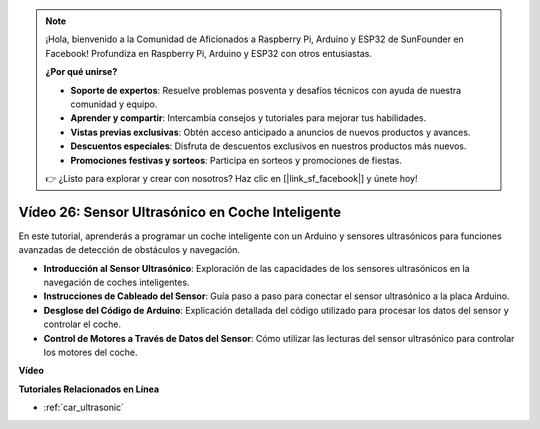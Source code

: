 .. note::

    ¡Hola, bienvenido a la Comunidad de Aficionados a Raspberry Pi, Arduino y ESP32 de SunFounder en Facebook! Profundiza en Raspberry Pi, Arduino y ESP32 con otros entusiastas.

    **¿Por qué unirse?**

    - **Soporte de expertos**: Resuelve problemas posventa y desafíos técnicos con ayuda de nuestra comunidad y equipo.
    - **Aprender y compartir**: Intercambia consejos y tutoriales para mejorar tus habilidades.
    - **Vistas previas exclusivas**: Obtén acceso anticipado a anuncios de nuevos productos y avances.
    - **Descuentos especiales**: Disfruta de descuentos exclusivos en nuestros productos más nuevos.
    - **Promociones festivas y sorteos**: Participa en sorteos y promociones de fiestas.

    👉 ¿Listo para explorar y crear con nosotros? Haz clic en [|link_sf_facebook|] y únete hoy!

Vídeo 26: Sensor Ultrasónico en Coche Inteligente
===================================================

En este tutorial, aprenderás a programar un coche inteligente con un Arduino y sensores ultrasónicos para funciones avanzadas de detección de obstáculos y navegación.

* **Introducción al Sensor Ultrasónico**: Exploración de las capacidades de los sensores ultrasónicos en la navegación de coches inteligentes.
* **Instrucciones de Cableado del Sensor**: Guía paso a paso para conectar el sensor ultrasónico a la placa Arduino.
* **Desglose del Código de Arduino**: Explicación detallada del código utilizado para procesar los datos del sensor y controlar el coche.
* **Control de Motores a Través de Datos del Sensor**: Cómo utilizar las lecturas del sensor ultrasónico para controlar los motores del coche.

**Vídeo**

.. raw:: html

    <iframe width="600" height="400" src="https://www.youtube.com/embed/uLBmRvaemxA?si=mjtVLRBp4Teuy9Bg" title="YouTube video player" frameborder="0" allow="accelerometer; autoplay; clipboard-write; encrypted-media; gyroscope; picture-in-picture; web-share" allowfullscreen></iframe>

    <br/><br/>

**Tutoriales Relacionados en Línea**

* :ref:`car_ultrasonic`